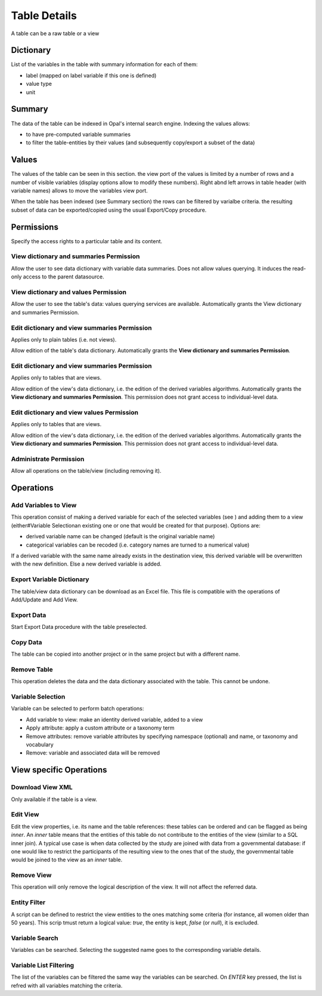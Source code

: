 .. _table:

Table Details
=============

A table can be a raw table or a view

Dictionary
----------

List of the variables in the table with summary information for each of them:

* label (mapped on label variable if this one is defined)
* value type
* unit

Summary
-------

The data of the table can be indexed in Opal's internal search engine. Indexing the values allows:

* to have pre-computed variable summaries
* to filter the table-entities by their values (and subsequently copy/export a subset of the data)

Values
------

The values of the table can be seen in this section. the view port of the values is limited by a number of rows and a number of visible variables (display options allow to modify these numbers). Right abnd left arrows in table header (with variable names) allows to move the variables view port.

When the table has been indexed (see Summary section) the rows can be filtered by varialbe criteria. the resulting subset of data can be exported/copied using the usual Export/Copy procedure.

Permissions
-----------

Specify the access rights to a particular table and its content.

View dictionary and summaries Permission
~~~~~~~~~~~~~~~~~~~~~~~~~~~~~~~~~~~~~~~~

Allow the user to see data dictionary with variable data summaries. Does not allow values querying. It induces the read-only access to the parent datasource.

View dictionary and values Permission
~~~~~~~~~~~~~~~~~~~~~~~~~~~~~~~~~~~~~

Allow the user to see the table's data: values querying services are available. Automatically grants the View dictionary and summaries Permission.

Edit dictionary and view summaries Permission
~~~~~~~~~~~~~~~~~~~~~~~~~~~~~~~~~~~~~~~~~~~~~

Applies only to plain tables (i.e. not views).

Allow edition of the table's data dictionary. Automatically grants the **View dictionary and summaries Permission**.

Edit dictionary and view summaries Permission
~~~~~~~~~~~~~~~~~~~~~~~~~~~~~~~~~~~~~~~~~~~~~

Applies only to tables that are views.

Allow edition of the view's data dictionary, i.e. the edition of the derived variables algorithms. Automatically grants the **View dictionary and summaries Permission**. This permission does not grant access to individual-level data.

Edit dictionary and view values Permission
~~~~~~~~~~~~~~~~~~~~~~~~~~~~~~~~~~~~~~~~~~

Applies only to tables that are views.

Allow edition of the view's data dictionary, i.e. the edition of the derived variables algorithms. Automatically grants the **View dictionary and summaries Permission**. This permission does not grant access to individual-level data.

Administrate Permission
~~~~~~~~~~~~~~~~~~~~~~~~~~~~~

Allow all operations on the table/view (including removing it).

Operations
----------

Add Variables to View
~~~~~~~~~~~~~~~~~~~~~

This operation consist of making a derived variable for each of the selected variables (see ) and adding them to a view (either#Variable Selectionan existing one or one that would be created for that purpose). Options are:

* derived variable name can be changed (default is the original variable name)
* categorical variables can be recoded (i.e. category names are turned to a numerical value)

If a derived variable with the same name already exists in the destination view, this derived variable will be overwritten with the new definition. Else a new derived variable is added.

Export Variable Dictionary
~~~~~~~~~~~~~~~~~~~~~~~~~~

The table/view data dictionary can be download as an Excel file. This file is compatible with the operations of Add/Update and Add View.

Export Data
~~~~~~~~~~~

Start Export Data procedure with the table preselected.

Copy Data
~~~~~~~~~

The table can be copied into another project or in the same project but with a different name.

Remove Table
~~~~~~~~~~~~

This operation deletes the data and the data dictionary associated with the table. This cannot be undone.

Variable Selection
~~~~~~~~~~~~~~~~~~

Variable can be selected to perform batch operations:

* Add variable to view: make an identity derived variable, added to a view
* Apply attribute: apply a custom attribute or a taxonomy term
* Remove attributes: remove variable attributes by specifying namespace (optional) and name, or taxonomy and vocabulary
* Remove: variable and associated data will be removed

View specific Operations
------------------------

Download View XML
~~~~~~~~~~~~~~~~~

Only available if the table is a view.

Edit View
~~~~~~~~~

Edit the view properties, i.e. its name and the table references: these tables can be ordered and can be flagged as being *inner*. An *inner*  table means that the entities of this table do not contribute to the entities of the view (similar to a SQL inner join). A typical use case is when data collected by the study are joined with data from a governmental database: if one would like to restrict the participants of the resulting view to the ones that of the study, the governmental table would be joined to the view as an *inner* table.

Remove View
~~~~~~~~~~~

This operation will only remove the logical description of the view. It will not affect the referred data.

Entity Filter
~~~~~~~~~~~~~

A script can be defined to restrict the view entities to the ones matching some criteria (for instance, all women older than 50 years). This scrip tmust return a logical value: *true*, the entity is kept, *false* (or *null*), it is excluded.

Variable Search
~~~~~~~~~~~~~~~

Variables can be searched. Selecting the suggested name goes to the corresponding variable details.

Variable List Filtering
~~~~~~~~~~~~~~~~~~~~~~~

The list of the variables can be filtered the same way the variables can be searched. On `ENTER` key pressed, the list is refred with all variables matching the criteria.
